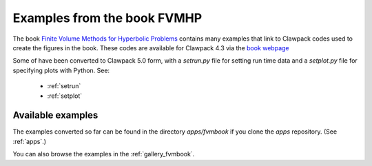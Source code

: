 
.. _book:

############################
Examples from the book FVMHP
############################



The book 
`Finite Volume Methods for Hyperbolic Problems <http://www.clawpack.org/book.html>`_  
contains many examples that link to Clawpack codes used to create the
figures in the book.  These codes are  available for Clawpack
4.3 via the 
`book webpage <http://www.clawpack.org/book.html>`_  

Some of have been converted to Clawpack 5.0 form, with a `setrun.py`
file for setting run time data and a `setplot.py` file for specifying plots
with Python.  See:

 * :ref:`setrun`
 * :ref:`setplot`

Available examples 
------------------

The examples converted so far can be found in the 
directory `apps/fvmbook` if you clone the `apps` repository.
(See :ref:`apps`.)

You can also browse the examples in the 
:ref:`gallery_fvmbook`.

